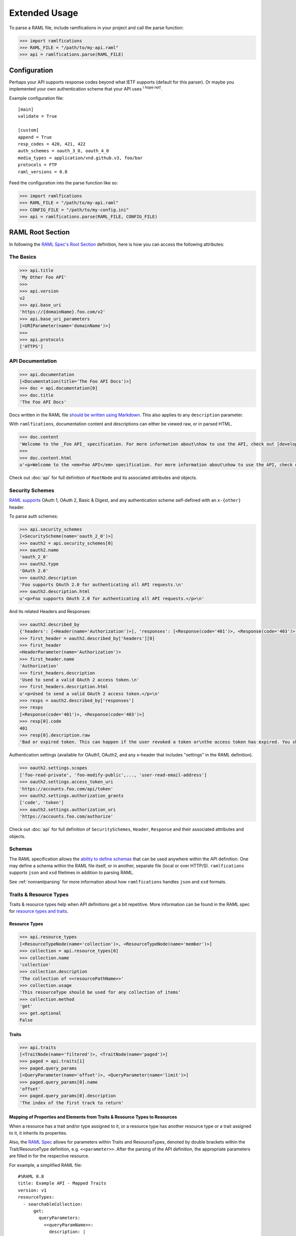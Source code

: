 Extended Usage
==============

To parse a RAML file, include ramlfications in your project and call the parse function:

.. code-block:: python

   >>> import ramlfications
   >>> RAML_FILE = "/path/to/my-api.raml"
   >>> api = ramlfications.parse(RAML_FILE)


Configuration
-------------

Perhaps your API supports response codes beyond what IETF supports (default for this parser). \
Or maybe you implemented your own authentication scheme that your API uses :superscript:`I hope not!`.

Example configuration file::

    [main]
    validate = True

    [custom]
    append = True
    resp_codes = 420, 421, 422
    auth_schemes = oauth_3_0, oauth_4_0
    media_types = application/vnd.github.v3, foo/bar
    protocols = FTP
    raml_versions = 0.8

Feed the configuration into the parse function like so:

.. code-block:: python

   >>> import ramlfications
   >>> RAML_FILE = "/path/to/my-api.raml"
   >>> CONFIG_FILE = "/path/to/my-config.ini"
   >>> api = ramlfications.parse(RAML_FILE, CONFIG_FILE)

RAML Root Section
-----------------

In following the `RAML Spec's Root Section`_ definition, here is how you can access the following attributes:

The Basics
^^^^^^^^^^

.. code-block:: python

   >>> api.title
   'My Other Foo API'
   >>>
   >>> api.version
   v2
   >>> api.base_uri
   'https://{domainName}.foo.com/v2'
   >>> api.base_uri_parameters
   [<URIParameter(name='domainName')>]
   >>>
   >>> api.protocols
   ['HTTPS']

API Documentation
^^^^^^^^^^^^^^^^^

.. code-block:: python

   >>> api.documentation
   [<Documentation(title='The Foo API Docs')>]
   >>> doc = api.documentation[0]
   >>> doc.title
   'The Foo API Docs'


Docs written in the RAML file `should be written using Markdown <http://raml.org/spec.html#user-documentation>`_.
This also applies to any ``description`` parameter.

With ``ramlfications``, documentation content and descriptions can either be viewed raw, or in parsed HTML.

.. code-block:: python

   >>> doc.content
   'Welcome to the _Foo API_ specification. For more information about\nhow to use the API, check out [developer site](https://developer.foo.com).\n'
   >>>
   >>> doc.content.html
   u'<p>Welcome to the <em>Foo API</em> specification. For more information about\nhow to use the API, check out <a href="https://developer.foo.com">developer site</a>.</p>\n'


Check out :doc:`api` for full definition of ``RootNode`` and its associated attributes and objects.


Security Schemes
^^^^^^^^^^^^^^^^

`RAML supports`_ OAuth 1, OAuth 2, Basic & Digest, and any authentication scheme self-defined with an ``x-{other}`` header.

To parse auth schemes:

.. code-block:: python

   >>> api.security_schemes
   [<SecurityScheme(name='oauth_2_0')>]
   >>> oauth2 = api.security_schemes[0]
   >>> oauth2.name
   'oauth_2_0'
   >>> oauth2.type
   'OAuth 2.0'
   >>> oauth2.description
   'Foo supports OAuth 2.0 for authenticating all API requests.\n'
   >>> oauth2.description.html
   u'<p>Foo supports OAuth 2.0 for authenticating all API requests.</p>\n'

And its related Headers and Responses:

.. code-block:: python

   >>> oauth2.described_by
   {'headers': [<Header(name='Authorization')>], 'responses': [<Response(code='401')>, <Response(code='403')>]}
   >>> first_header = oauth2.described_by['headers'][0]
   >>> first_header
   <HeaderParameter(name='Authorization')>
   >>> first_header.name
   'Authorization'
   >>> first_headers.description
   'Used to send a valid OAuth 2 access token.\n'
   >>> first_headers.description.html
   u'<p>Used to send a valid OAuth 2 access token.</p>\n'
   >>> resps = oauth2.described_by['responses']
   >>> resps
   [<Response(code='401')>, <Response(code='403')>]
   >>> resp[0].code
   401
   >>> resp[0].description.raw
   'Bad or expired token. This can happen if the user revoked a token or\nthe access token has expired. You should re-authenticate the user.\n'

Authentication settings (available for OAuth1, OAuth2, and any x-header that includes "settings" in the RAML definition).

.. code-block:: python

   >>> oauth2.settings.scopes
   ['foo-read-private', 'foo-modify-public',..., 'user-read-email-address']
   >>> oauth2.settings.access_token_uri
   'https://accounts.foo.com/api/token'
   >>> oauth2.settings.authorization_grants
   ['code', 'token']
   >>> oauth2.settings.authorization_uri
   'https://accounts.foo.com/authorize'

Check out :doc:`api` for full definition of ``SecuritySchemes``, ``Header``, ``Response`` and their associated attributes and objects.

Schemas
^^^^^^^

The RAML specification allows the `ability to define schemas`_ that can be used anywhere within the API definition.  One may define a schema within the RAML file itself, or in another, separate file (local or over HTTP/S).  ``ramlfications`` supports ``json`` and ``xsd`` filetimes in addition to parsing RAML.

See :ref:`nonramlparsing` for more information about how ``ramlfications`` handles ``json`` and ``xsd`` formats.


Traits & Resource Types
^^^^^^^^^^^^^^^^^^^^^^^

Traits & resource types help when API definitions get a bit repetitive.  More information
can be found in the RAML spec for `resource types and traits`_.

Resource Types
~~~~~~~~~~~~~~

.. code-block:: python

    >>> api.resource_types
    [<ResourceTypeNode(name='collection')>, <ResourceTypeNode(name='member')>]
    >>> collection = api.resource_types[0]
    >>> collection.name
    'collection'
    >>> collection.description
    'The collection of <<resourcePathName>>'
    >>> collection.usage
    'This resourceType should be used for any collection of items'
    >>> collection.method
    'get'
    >>> get.optional
    False

Traits
~~~~~~

.. code-block:: python

    >>> api.traits
    [<TraitNode(name='filtered')>, <TraitNode(name='paged')>]
    >>> paged = api.traits[1]
    >>> paged.query_params
    [<QueryParameter(name='offset')>, <QueryParameter(name='limit')>]
    >>> paged.query_params[0].name
    'offset'
    >>> paged.query_params[0].description
    'The index of the first track to return'


Mapping of Properties and Elements from Traits & Resource Types to Resources
~~~~~~~~~~~~~~~~~~~~~~~~~~~~~~~~~~~~~~~~~~~~~~~~~~~~~~~~~~~~~~~~~~~~~~~~~~~~

When a resource has a trait and/or type assigned to it, or a resource type has another \
resource type or a trait assigned to it, it inherits its properties.


Also, the `RAML Spec`_ allows for parameters within Traits and ResourceTypes, denoted by \
double brackets within the Trait/ResourceType definition, e.g. ``<<parameter>>``.  After the parsing \
of the API definition, the appropriate parameters are filled in for the respective resource.

For example, a simplified RAML file::

    #%RAML 0.8
    title: Example API - Mapped Traits
    version: v1
    resourceTypes:
      - searchableCollection:
          get:
            queryParameters:
              <<queryParamName>>:
                description: |
                  Return <<resourcePathName>> that have their <<queryParamName>>
                  matching the given value
              <<fallbackParamName>>:
                description: |
                  If no values match the value given for <<queryParamName>>,
                  use <<fallbackParamName>> instead
      - collection:
          usage: This resourceType should be used for any collection of items
          description: The collection of <<resourcePathName>>
          get:
            description: Get all <<resourcePathName>>, optionally filtered
          post:
            description: Create a new <<resourcePathName | !singularize>>
    traits:
      - secured:
          description: A secured method
          queryParameters:
            <<tokenName>>:
              description: A valid <<tokenName>> is required
      - paged:
          queryParameters:
            numPages:
              description: The number of pages to return, not to exceed <<maxPages>>
    /books:
      type: { searchableCollection: { queryParamName: title, fallbackParamName: digest_all_fields } }
      get:
        is: [ secured: { tokenName: access_token }, paged: { maxPages: 10 } ]


When parsed, the Python notation would look like this:

.. code-block:: python

    >>> RAML_FILE = "/path/to/foo-api.raml"
    >>> api = parse(RAML_FILE)

.. code-block:: python

    # accessing API-supported resource types
    >>> api.resource_types
    [<ResourceTypeNode(method='GET', name='searchableCollection')>,
    <ResourceTypeNode(method='POST', name='collection')>,
    <ResourceTypeNode(method='GET', name='collection')>]
    >>> api.resource_types[0].query_params
    [<QueryParameter(name='<<queryParamName>>')>,
    <QueryParameter(name='<<fallbackParamName>>')>]
    >>> api.resource_types[0].query_params[0].description
    Return <<resourcePathName>> that have their <<queryParamName>> matching the given value

.. code-block:: python

    # accessing API-supported traits
    >>> api.traits
    [<TraitNode(name='secured')>, <TraitNode(name='paged')>]
    >>> api.traits[0].query_params
    [<QueryParameter(name='numPages')>]
    >>> api.traits[0].query_params[0].description
    The number of pages to return, not to exceed <<maxPages>>


.. code-block:: python

    # accessing a single resource
    >>> books = api.resources[0]
    >>> books
    <ResourceNode(method='GET', path='/books')>
    >>> books.type
    {'searchableCollection': {'fallbackParamName': 'digest_all_fields', 'queryParamName': 'title'}}
    >>> books.traits
    [<TraitNode(name='secured')>, <TraitNode(name='paged')>]
    >>> books.query_params
    [<QueryParameter(name='title')>, <QueryParameter(name='digest_all_fields')>,
    <QueryParameter(name='access_token')>, <QueryParameter(name='numPages')>]
    >>> books.query_params[0].description
    Return books that have their title matching the given value
    >>> books.query_params[3].description
    The number of pages to return, not to exceed 10



Resource types can also contain optional properties.  Currently, ``ramlfications`` only supports the ``method`` parameter to be optional, but broadening that to all properties within a defined resource type **and** trait is `coming soon`_.

Below are a few examples of applying a resource type that has a require method, and an optional method.

Example 1
^^^^^^^^^

A required method in a resource type with that method not explicitly defined/included in resource::


    #%RAML 0.8
    ---
    title: Example API
    baseUri: http://example.com
    version: v1
    resourceTypes:
      - inheritgetmethod:
          description: get-method resource type example
          usage: Some sort of usage description
          get:
            description: This description should be inherited when applied to resources
            headers:
              X-Inherited-Header:
                description: This header should be inherited
    /a-get-resource:
      description: Resource inherits from inheritedgetmethod
      type: inheritgetmethod


.. code-block:: python

    >>> len(api.resources)
    1
    >>> res = api.resources[0]
    >>> res.name
    '/a-get-resource'
    >>> res.type
    'inheritedgetmethod'
    >>> res.method  # inherits the required method from its resource type
    'get'
    >>> # also inherits all of it's other properties, if defined
    >>> res.description.raw
    'This description should be inherited when applied to resources'
    >>> res.headers
    [Header(display_name='X-Inherited-Header')]


Example 2
^^^^^^^^^

Similar to the example above, a required method in a resource type where not explicitly defined in the resource, and the resource has another method defined (really confusing to explain, just check out the example)::

    #%RAML 0.8
    ---
    title: Example API
    baseUri: http://example.com
    version: v1
    resourceTypes:
      - inheritgetmethod:
          description: get-method resource type example
          usage: Some sort of usage description
          get:
            description: This description should be inherited when applied to resources
            headers:
              X-Inherited-Header:
                description: This header should be inherited
    /a-resource:
      description: Resource inherits from inheritedgetmethod
      type: inheritgetmethod
      post:
        description: Post some foobar


.. code-block:: python

    >>> len(api.resources)
    2
    >>> first = api.resources[0]
    >>> first.name
    '/a-resource'
    >>> first.type
    'inheritedgetmethod'
    >>> first.method  # inherits the required method from its resource type
    'get'
    >>> second = api.resources[1]
    >>> second.name
    '/a-resources'
    >>> second.method
    'post'


Example 3
^^^^^^^^^

Inheriting an optional resource type method::


    #%RAML 0.8
    ---
    title: Example API
    baseUri: http://example.com
    version: v1
    resourceTypes:
      - inheritgetoptionalmethod:
          description: optional get-method resource type example
          usage: Some sort of usage description
          get?:
            description: This description should be inherited when applied to resources with get methods
            headers:
              X-Optional-Inherited-Header:
                description: This header should be inherited when resource has get method
    /a-resource:
      description: Resource inherits from inheritoptionalmethod
      type: inheritgetoptionalmethod
      get:
        headers:
          X-Explicit-Header:
            description: This is a header in addition to what is inherited

.. code-block:: python

    >>> len(api.resources)
    1
    >>> res = api.resources[0]
    >>> res.name
    '/a-resource'
    >>> res.method
    'get'
    >>> res.headers
    [Header(display_name='X-Optional-Inherited-Header'), Header(display_name='X-Explicit-Header')]



Example 4
^^^^^^^^^

Let's combine all permutations!::


    #%RAML 0.8
    ---
    title: Example API
    baseUri: http://example.com
    version: v1
    resourceTypes:
      - inheritgetmethod:
          description: get-method resource type example
          usage: Some sort of usage description
          get:
            description: This description should be inherited when applied to resources
            headers:
              X-Inherited-Header:
                description: This header should be inherited
      - inheritgetoptionalmethod:
          description: optional get-method resource type example
          usage: Some sort of usage description
          get?:
            description: This description should be inherited when applied to resources with get methods
            headers:
              X-Optional-Inherited-Header:
                description: This header should be inherited when resource has get method
    /a-resource:
      description: Resource inherits from inheritoptionalmethod
      type: inheritgetoptionalmethod
      get:
        headers:
          X-Explicit-Header:
            description: This is a header in addition to what is inherited
    /another-resource:
      type: inheritgetmethod
      description: This resource should also inherit the Resource Type's get method properties
      post:
        description: post some more foobar

.. code-block:: python

    >>> len(api.resources)
    3
    >>> first = api.resources[0]
    >>> first.name
    '/a-resource'
    >>> first.method
    'get'
    >>> second = api.resources[1]
    >>> second.name
    '/another-resource'
    >>> second.method
    'post'
    >>> third = api.resources[2]
    >>> third.method
    'get'


Example 5
^^^^^^^^^

Last thing to note is that properties from the inherited Resource Type will *not* overwrite properties of the resource if they are explicitly defined under the resource::

    #%RAML 0.8
    ---
    title: Example API
    baseUri: http://example.com
    version: v1
    resourceTypes:
      - inheritgetmethod:
          description: get-method resource type example
          usage: Some sort of usage description
          get:
            description: This description should *NOT* be inherited when applied to resources
            headers:
              X-Inherited-Header:
                description: This header should be inherited
    /a-get-resource:
      description: Resource inherits from inheritedgetmethod
      type: inheritgetmethod
      get:
        description: This description will actually be used


.. code-block:: python

    >>> len(api.resources)
    1
    >>> res = api.resources[0]
    >>> res.name
    '/a-get-resource'
    >>> res.type
    'inheritedgetmethod'
    >>> # inherited types will not overwrite properties if explicitly defined in resource
    >>> res.description.raw
    'This description will actually be used'
    >>> res.headers
    [Header(display_name='X-Inherited-Header')]

Check out :doc:`api` for full definition of ``traits`` and ``resources``, and its associated attributes and objects.


Resources
---------

"Resources" are defined in the `RAML Spec's Resource Section`_ and is a
relative URI (relative to the ``base_uri`` and, if nested, relative to
its parent URI).

For example, `Foo API` defines ``/foo/bar`` as a resource (a
"top-level resource" to be exact).  It also defines ``/{id}`` under ``/foo/bar``,
making ``/{id}`` a nested resource, relative to ``/foo/bar``.  The relative path
would be ``/foo/bar/{id}``, and the absolute URI path would be
``https://api.foo.com/v2/foo/bar/{id}``.

.. code-block:: python

   >>> api.resources
   [<Resource(method='GET', path='/foo')>,..., <Resource(method='DELETE', path='/foo/bar/{id}')>]
   >>>
   >>> foo_bar = resources[-1]
   >>> foo_bar.name
   '/{id}'
   >>> foo_bar.description
   '[Delete a foo bar](https://developer.foo.com/api/delete-foo-bar/)\n'
   >>> foo_bar.description.html
   u'<p><a href="https://developer.foo.com/api/delete-foo-bar/">Delete a foo bar</a></p>\n'
   >>> foo_bar.display_name
   'foo bar'
   >>> foo_bar.method
   'delete'
   >>> foo_bar.path
   '/foo/bar/{id}'
   >>> foo_bar.absolute_uri
   'https://api.foo.com/v2/foo/bar/{id}'
   >>> foo_bar.uri_params
   [<URIParameter(name='id')>]
   >>>
   >>> uri_param = foo_bar.uri_params[0]
   >>> uri_param.required
   True
   >>> uri_param.type
   'string'
   >>> uri_param.example
   'f0ob@r1D'
   >>> foo_bar.parent
   <Resource(method='GET', path='/foo/bar/')>

Check out :doc:`api` for full definition of what is available for a ``resource`` object, and its associated attributes and objects.


.. _nonramlparsing:

Non-RAML Parsing
----------------

JSON
^^^^

For ``json`` filetypes, ``ramlfications`` will also parse ``$ref`` keywords and bring in the referenced objects according to both `Draft 3`_ and `Draft 4`_ JSON Schema definition.

The following ``$ref`` values are supported:

* :ref:`internalfrag`
* :ref:`localfile`
* :ref:`remotefile`

.. _internalfrag:

Internal fragments
~~~~~~~~~~~~~~~~~~

RAML File:

.. code-block:: yaml

    #%RAML 0.8
    title: Sample API Demo - JSON Includes
    version: v1
    schemas:
        - json: !include includes/ref_internal_fragment.json
    baseUri: http://json.example.com
    /foo:
      displayName: foo resource

``includes/ref_internal_fragment.json`` file:

.. code-block:: json

    {
      "references": {
        "internal": "yes"
      },
      "name": "foo",
      "is_this_internal?": [{"$ref": "#/references/internal"}]
    }


``ramlfications`` would produce the following:

.. code-block:: pycon

    >>> RAML_FILE = "api.raml"
    >>> api = parse(RAML_FILE)
    >>> api.schemas
    [{'json': {u'is_this_internal?': [u'yes'],
    u'name': u'foo',
    u'references': {u'internal': u'yes'}}}]

.. _localfile:

Local file with & without fragments
~~~~~~~~~~~~~~~~~~~~~~~~~~~~~~~~~~~

Parsing references to local files via relative or absolute filepaths work fine, as well as prepending the URI with ``file:``, e.g. ``file:local.schema.json``.


RAML File that includes a JSON file under ``schemas``:

.. code-block:: yaml

    #%RAML 0.8
    title: Sample API Demo - JSON Includes
    version: v1
    schemas:
        - jsonexample: !include local.schema.json
    baseUri: http://json.example.com
    /foo:
      displayName: foo resource


The included ``local.schema.json`` file that refers to another JSON file via a relative filepath and a fragment:

.. code-block:: json

    {
      "$schema":"http://json-schema.org/draft-03/schema",
      "type": "object",
      "properties": {
        "album_type": {
          "type": "string",
          "description": "The type of the album: one of 'album', 'single', or 'compilation'."
        },
        "artists": {
            "type": "array",
            "description": "The artists of the album. Each artist object includes a link in href to more detailed information about the artist.",
            "items": [{ "$ref": "artist.schema.json#properties" }]
        }
      }
    }

The referred ``artist.schema.json`` file:

.. code-block:: json

    {
      "$schema": "http://json-schema.org/draft-03/schema",
      "type": "object",
      "properties": {
        "name": {
          "type": "string",
          "description": "The name of the artist."
        },
        "popularity": {
          "type": "integer",
          "description": "The popularity of the artist. The value will be between 0 and 100, with 100 being the most popular. The artist's popularity is calculated from the popularity of all the artist's tracks."
        },
        "type": {
          "type": "string",
          "description": "The object type: 'artist'"
        },
        "uri": {
          "type": "string",
          "description": "The Spotify URI for the artist."
        }
      }
    }


Finally, ``ramlfications`` would produce the following (pretty printed for readability):

.. code-block:: pycon

    >>> RAML_FILE = "api.raml"
    >>> api = parse(RAML_FILE)
    >>> api.schemas
    [{'jsonexample': {
      u'$schema': u'http://json-schema.org/draft-03/schema',
      u'properties': {
        u'album_type': {
          u'description': u"The type of the album: one of 'album', 'single', or 'compilation'.",
          u'type': u'string'
        },
        u'artists': {
          u'description': u'The artists of the album. Each artist object includes a link in href to more detailed information about the artist.',
          u'items': [{
            u'popularity': {
              u'type': u'integer',
              u'description': u"The popularity of the artist. The value will be between 0 and 100, with 100 being the most popular. The artist's popularity is calculated from the popularity of all the artist's tracks."
            },
            u'type': {
              u'type': u'string',
              u'description': u"The object type: 'artist'"
            },
            u'name': {
              u'type': u'string',
              u'description': u'The name of the artist.'
            },
            u'uri': {
              u'type': u'string',
              u'description': u'The Spotify URI for the artist.'
            }
          }],
        u'type': u'array'
        }
      },
      u'type': u'object'
      }
    }]


.. _remotefile:

Remote file with & without fragments (over HTTP or HTTPS only)
~~~~~~~~~~~~~~~~~~~~~~~~~~~~~~~~~~~~~~~~~~~~~~~~~~~~~~~~~~~~~~

RAML file:

.. code-block:: yaml

    #%RAML 0.8
    title: Sample API Demo - JSON Includes
    version: v1
    schemas:
        - json: !include local.schema.json
    baseUri: http://json.example.com
    /foo:
      displayName: foo resource


The included ``local.schema.json`` file (that's local) that refers to another JSON file remotely:

.. code-block:: json

    {
        "$schema": "http://json-schema.org/draft-03/schema",
        "type": "object",
        "properties": {
            "name": {
                "type": "string",
                "description": "The name of the artist."
            },
            "images": {
                "type": "array",
                "description": "Images associated with artist",
                "items": [{"$ref": "https://example.com/data#properties"}]
            }
        }
    }

The remote file found on ``https://example.com/data#properties``:

.. code-block:: json

    {
      "$schema": "http://json-schema.org/draft-03/schema",
      "type": "object",
      "properties": {
        "height": {
          "type": "integer",
          "description": "The image height in pixels. If unknown: null or not returned."
        },
        "url": {
          "type": "string",
          "description": "The source URL of the image."
        },
        "width": {
          "type": "integer",
          "description": "The image width in pixels. If unknown: null or not returned."
        }
      }
    }


Finally, ``ramlfications`` would produce the following (pretty printed for readability):

.. code-block:: pycon

    >>> RAML_FILE = "api.raml"
    >>> api = parse(RAML_FILE)
    >>> api.schemas
    [{'jsonexample': {
      u'$schema': u'http://json-schema.org/draft-03/schema',
      u'properties': {
        u'name': {
          u'type': u'string',
          u'description': u'The name of the artist.'
        },
        u'images': {
          u'type': 'array',
          u'description': 'Images associated with artist',
          u'items': [{
            u'height': {
              u'type': u'integer',
              u'description': u'The image height in pixels. If unknown: null or not returned.'
            },
            u'url': {
              u'type': u'string',
              u'description': u'The source URL of the image.'
            },
            u'width': {
              u'type': u'integer',
              u'description': u'The image width in pixels. If unknown: null or not returned.'
            }
          }]
        }
      }
    }}]


XML
^^^

Documentation (and improved functionality) coming soon!

.. _`RAML Spec's Root Section`: http://raml.org/spec.html#root-section
.. _`RAML Spec's Resource Section`: http://raml.org/spec.html#resources-and-nested-resources
.. _`Spotify's Web API`: https://developer.spotify.com/web-api/
.. _`RAML supports`: http://raml.org/spec.html#security
.. _`resource types and traits`: http://raml.org/spec.html#resource-types-and-traits
.. _`RAML spec`: http://raml.org/spec.html#resource-types-and-traits
.. _`ability to define schemas`: http://raml.org/spec.html#schemas
.. _`Draft 3`: https://tools.ietf.org/html/draft-zyp-json-schema-03
.. _`Draft 4`: https://tools.ietf.org/html/draft-zyp-json-schema-04
.. _`coming soon`: https://github.com/spotify/ramlfications/issues/43
